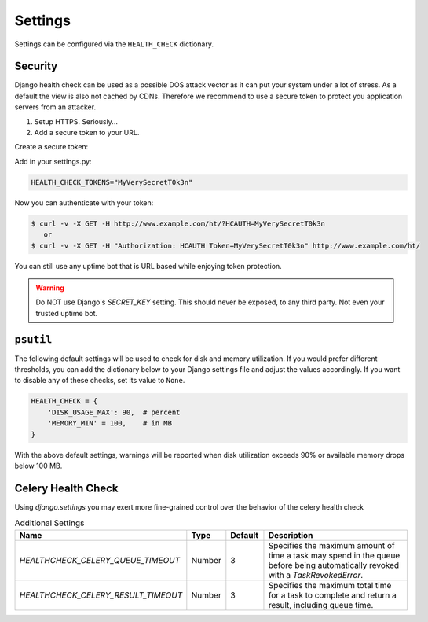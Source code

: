 Settings
========

Settings can be configured via the ``HEALTH_CHECK`` dictionary.

.. data:: WARNINGS_AS_ERRORS

    Treats :class:`ServiceWarning` as errors, meaning they will cause the views
    to respond with a 500 status code. Default is ``True``. If set to
    ``False`` warnings will be displayed in the template on in the JSON
    response but the status code will remain a 200.

Security
--------

Django health check can be used as a possible DOS attack vector as it can put
your system under a lot of stress. As a default the view is also not cached by
CDNs. Therefore we recommend to use a secure token to protect you application
servers from an attacker.

1.  Setup HTTPS. Seriously...
2.  Add a secure token to your URL.

Create a secure token:

Add in your settings.py:

.. code:: python

    HEALTH_CHECK_TOKENS="MyVerySecretT0k3n"


Now you can authenticate with your token:

.. code::

     $ curl -v -X GET -H http://www.example.com/ht/?HCAUTH=MyVerySecretT0k3n
        or
     $ curl -v -X GET -H "Authorization: HCAUTH Token=MyVerySecretT0k3n" http://www.example.com/ht/



You can still use any uptime bot that is URL based while enjoying token protection.

.. warning::
    Do NOT use Django's `SECRET_KEY` setting. This should never be exposed,
    to any third party. Not even your trusted uptime bot.

``psutil``
----------

The following default settings will be used to check for disk and memory
utilization. If you would prefer different thresholds, you can add the dictionary
below to your Django settings file and adjust the values accordingly. If you want
to disable any of these checks, set its value to ``None``.

.. code:: python

    HEALTH_CHECK = {
        'DISK_USAGE_MAX': 90,  # percent
        'MEMORY_MIN' = 100,    # in MB
    }

With the above default settings, warnings will be reported when disk utilization
exceeds 90% or available memory drops below 100 MB.

.. data:: DISK_USAGE_MAX

   Specify the desired disk utilization threshold, in percent. When disk usage
   exceeds the specified value, a warning will be reported.

.. data:: MEMORY_MIN

   Specify the desired memory utilization threshold, in megabytes. When available
   memory falls below the specified value, a warning will be reported.

Celery Health Check
----------------------
Using `django.settings` you may exert more fine-grained control over the behavior of the celery health check

.. list-table:: Additional Settings
   :widths: 25 10 10 55
   :header-rows: 1

   * - Name
     - Type
     - Default
     - Description
   * - `HEALTHCHECK_CELERY_QUEUE_TIMEOUT`
     - Number
     - 3
     - Specifies the maximum amount of time a task may spend in the queue before being automatically revoked with a `TaskRevokedError`.
   * - `HEALTHCHECK_CELERY_RESULT_TIMEOUT`
     - Number
     - 3
     - Specifies the maximum total time for a task to complete and return a result, including queue time.
